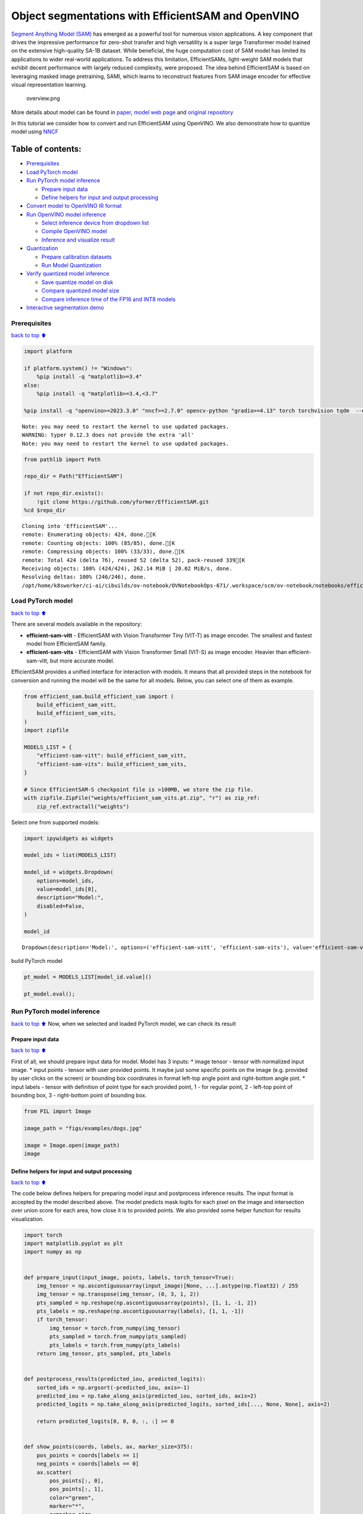 Object segmentations with EfficientSAM and OpenVINO
===================================================

`Segment Anything Model (SAM) <https://segment-anything.com/>`__ has
emerged as a powerful tool for numerous vision applications. A key
component that drives the impressive performance for zero-shot transfer
and high versatility is a super large Transformer model trained on the
extensive high-quality SA-1B dataset. While beneficial, the huge
computation cost of SAM model has limited its applications to wider
real-world applications. To address this limitation, EfficientSAMs,
light-weight SAM models that exhibit decent performance with largely
reduced complexity, were proposed. The idea behind EfficientSAM is based
on leveraging masked image pretraining, SAMI, which learns to
reconstruct features from SAM image encoder for effective visual
representation learning.

.. figure:: https://yformer.github.io/efficient-sam/EfficientSAM_files/overview.png
   :alt: overview.png

   overview.png

More details about model can be found in
`paper <https://arxiv.org/pdf/2312.00863.pdf>`__, `model web
page <https://yformer.github.io/efficient-sam/>`__ and `original
repository <https://github.com/yformer/EfficientSAM>`__

In this tutorial we consider how to convert and run EfficientSAM using
OpenVINO. We also demonstrate how to quantize model using
`NNCF <https://github.com/openvinotoolkit/nncf.git>`__

Table of contents:
^^^^^^^^^^^^^^^^^^

-  `Prerequisites <#prerequisites>`__
-  `Load PyTorch model <#load-pytorch-model>`__
-  `Run PyTorch model inference <#run-pytorch-model-inference>`__

   -  `Prepare input data <#prepare-input-data>`__
   -  `Define helpers for input and output
      processing <#define-helpers-for-input-and-output-processing>`__

-  `Convert model to OpenVINO IR
   format <#convert-model-to-openvino-ir-format>`__
-  `Run OpenVINO model inference <#run-openvino-model-inference>`__

   -  `Select inference device from dropdown
      list <#select-inference-device-from-dropdown-list>`__
   -  `Compile OpenVINO model <#compile-openvino-model>`__
   -  `Inference and visualize
      result <#inference-and-visualize-result>`__

-  `Quantization <#quantization>`__

   -  `Prepare calibration datasets <#prepare-calibration-datasets>`__
   -  `Run Model Quantization <#run-model-quantization>`__

-  `Verify quantized model
   inference <#verify-quantized-model-inference>`__

   -  `Save quantize model on disk <#save-quantize-model-on-disk>`__
   -  `Compare quantized model size <#compare-quantized-model-size>`__
   -  `Compare inference time of the FP16 and INT8
      models <#compare-inference-time-of-the-fp16-and-int8-models>`__

-  `Interactive segmentation demo <#interactive-segmentation-demo>`__

Prerequisites
-------------

`back to top ⬆️ <#table-of-contents>`__

.. code:: ipython3

    import platform
    
    if platform.system() != "Windows":
        %pip install -q "matplotlib>=3.4"
    else:
        %pip install -q "matplotlib>=3.4,<3.7"
    
    %pip install -q "openvino>=2023.3.0" "nncf>=2.7.0" opencv-python "gradio>=4.13" torch torchvision tqdm  --extra-index-url https://download.pytorch.org/whl/cpu


.. parsed-literal::

    Note: you may need to restart the kernel to use updated packages.
    WARNING: typer 0.12.3 does not provide the extra 'all'
    Note: you may need to restart the kernel to use updated packages.


.. code:: ipython3

    from pathlib import Path
    
    repo_dir = Path("EfficientSAM")
    
    if not repo_dir.exists():
        !git clone https://github.com/yformer/EfficientSAM.git
    %cd $repo_dir


.. parsed-literal::

    Cloning into 'EfficientSAM'...
    remote: Enumerating objects: 424, done.[K
    remote: Counting objects: 100% (85/85), done.[K
    remote: Compressing objects: 100% (33/33), done.[K
    remote: Total 424 (delta 76), reused 52 (delta 52), pack-reused 339[K
    Receiving objects: 100% (424/424), 262.14 MiB | 20.02 MiB/s, done.
    Resolving deltas: 100% (246/246), done.
    /opt/home/k8sworker/ci-ai/cibuilds/ov-notebook/OVNotebookOps-671/.workspace/scm/ov-notebook/notebooks/efficient-sam/EfficientSAM


Load PyTorch model
------------------

`back to top ⬆️ <#table-of-contents>`__

There are several models available in the repository:

-  **efficient-sam-vitt** - EfficientSAM with Vision Transformer Tiny
   (VIT-T) as image encoder. The smallest and fastest model from
   EfficientSAM family.
-  **efficient-sam-vits** - EfficientSAM with Vision Transformer Small
   (VIT-S) as image encoder. Heavier than efficient-sam-vitt, but more
   accurate model.

EfficientSAM provides a unified interface for interaction with models.
It means that all provided steps in the notebook for conversion and
running the model will be the same for all models. Below, you can select
one of them as example.

.. code:: ipython3

    from efficient_sam.build_efficient_sam import (
        build_efficient_sam_vitt,
        build_efficient_sam_vits,
    )
    import zipfile
    
    MODELS_LIST = {
        "efficient-sam-vitt": build_efficient_sam_vitt,
        "efficient-sam-vits": build_efficient_sam_vits,
    }
    
    # Since EfficientSAM-S checkpoint file is >100MB, we store the zip file.
    with zipfile.ZipFile("weights/efficient_sam_vits.pt.zip", "r") as zip_ref:
        zip_ref.extractall("weights")

Select one from supported models:

.. code:: ipython3

    import ipywidgets as widgets
    
    model_ids = list(MODELS_LIST)
    
    model_id = widgets.Dropdown(
        options=model_ids,
        value=model_ids[0],
        description="Model:",
        disabled=False,
    )
    
    model_id




.. parsed-literal::

    Dropdown(description='Model:', options=('efficient-sam-vitt', 'efficient-sam-vits'), value='efficient-sam-vitt…



build PyTorch model

.. code:: ipython3

    pt_model = MODELS_LIST[model_id.value]()
    
    pt_model.eval();

Run PyTorch model inference
---------------------------

`back to top ⬆️ <#table-of-contents>`__ Now, when we selected and
loaded PyTorch model, we can check its result

Prepare input data
~~~~~~~~~~~~~~~~~~

`back to top ⬆️ <#table-of-contents>`__

First of all, we should prepare input data for model. Model has 3
inputs: \* image tensor - tensor with normalized input image. \* input
points - tensor with user provided points. It maybe just some specific
points on the image (e.g. provided by user clicks on the screen) or
bounding box coordinates in format left-top angle point and right-bottom
angle pint. \* input labels - tensor with definition of point type for
each provided point, 1 - for regular point, 2 - left-top point of
bounding box, 3 - right-bottom point of bounding box.

.. code:: ipython3

    from PIL import Image
    
    image_path = "figs/examples/dogs.jpg"
    
    image = Image.open(image_path)
    image




.. image:: efficient-sam-with-output_files/efficient-sam-with-output_11_0.png



Define helpers for input and output processing
~~~~~~~~~~~~~~~~~~~~~~~~~~~~~~~~~~~~~~~~~~~~~~

`back to top ⬆️ <#table-of-contents>`__

The code below defines helpers for preparing model input and postprocess
inference results. The input format is accepted by the model described
above. The model predicts mask logits for each pixel on the image and
intersection over union score for each area, how close it is to provided
points. We also provided some helper function for results visualization.

.. code:: ipython3

    import torch
    import matplotlib.pyplot as plt
    import numpy as np
    
    
    def prepare_input(input_image, points, labels, torch_tensor=True):
        img_tensor = np.ascontiguousarray(input_image)[None, ...].astype(np.float32) / 255
        img_tensor = np.transpose(img_tensor, (0, 3, 1, 2))
        pts_sampled = np.reshape(np.ascontiguousarray(points), [1, 1, -1, 2])
        pts_labels = np.reshape(np.ascontiguousarray(labels), [1, 1, -1])
        if torch_tensor:
            img_tensor = torch.from_numpy(img_tensor)
            pts_sampled = torch.from_numpy(pts_sampled)
            pts_labels = torch.from_numpy(pts_labels)
        return img_tensor, pts_sampled, pts_labels
    
    
    def postprocess_results(predicted_iou, predicted_logits):
        sorted_ids = np.argsort(-predicted_iou, axis=-1)
        predicted_iou = np.take_along_axis(predicted_iou, sorted_ids, axis=2)
        predicted_logits = np.take_along_axis(predicted_logits, sorted_ids[..., None, None], axis=2)
    
        return predicted_logits[0, 0, 0, :, :] >= 0
    
    
    def show_points(coords, labels, ax, marker_size=375):
        pos_points = coords[labels == 1]
        neg_points = coords[labels == 0]
        ax.scatter(
            pos_points[:, 0],
            pos_points[:, 1],
            color="green",
            marker="*",
            s=marker_size,
            edgecolor="white",
            linewidth=1.25,
        )
        ax.scatter(
            neg_points[:, 0],
            neg_points[:, 1],
            color="red",
            marker="*",
            s=marker_size,
            edgecolor="white",
            linewidth=1.25,
        )
    
    
    def show_box(box, ax):
        x0, y0 = box[0], box[1]
        w, h = box[2] - box[0], box[3] - box[1]
        ax.add_patch(plt.Rectangle((x0, y0), w, h, edgecolor="yellow", facecolor=(0, 0, 0, 0), lw=5))
    
    
    def show_anns(mask, ax):
        ax.set_autoscale_on(False)
        img = np.ones((mask.shape[0], mask.shape[1], 4))
        img[:, :, 3] = 0
        # for ann in mask:
        #     m = ann
        color_mask = np.concatenate([np.random.random(3), [0.5]])
        img[mask] = color_mask
        ax.imshow(img)

The complete model inference example demonstrated below

.. code:: ipython3

    input_points = [[580, 350], [650, 350]]
    input_labels = [1, 1]
    
    example_input = prepare_input(image, input_points, input_labels)
    
    predicted_logits, predicted_iou = pt_model(*example_input)
    
    predicted_mask = postprocess_results(predicted_iou.detach().numpy(), predicted_logits.detach().numpy())

.. code:: ipython3

    image = Image.open(image_path)
    
    plt.figure(figsize=(20, 20))
    plt.axis("off")
    plt.imshow(image)
    show_points(np.array(input_points), np.array(input_labels), plt.gca())
    plt.figure(figsize=(20, 20))
    plt.axis("off")
    plt.imshow(image)
    show_anns(predicted_mask, plt.gca())
    plt.title(f"PyTorch {model_id.value}", fontsize=18)
    plt.show()



.. image:: efficient-sam-with-output_files/efficient-sam-with-output_16_0.png



.. image:: efficient-sam-with-output_files/efficient-sam-with-output_16_1.png


Convert model to OpenVINO IR format
-----------------------------------

`back to top ⬆️ <#table-of-contents>`__

OpenVINO supports PyTorch models via conversion in Intermediate
Representation (IR) format using OpenVINO `Model Conversion
API <https://docs.openvino.ai/2024/openvino-workflow/model-preparation.html>`__.
``openvino.convert_model`` function accepts instance of PyTorch model
and example input (that helps in correct model operation tracing and
shape inference) and returns ``openvino.Model`` object that represents
model in OpenVINO framework. This ``openvino.Model`` is ready for
loading on the device using ``ov.Core.compile_model`` or can be saved on
disk using ``openvino.save_model``.

.. code:: ipython3

    import openvino as ov
    
    core = ov.Core()
    
    ov_model_path = Path(f"{model_id.value}.xml")
    
    if not ov_model_path.exists():
        ov_model = ov.convert_model(pt_model, example_input=example_input)
        ov.save_model(ov_model, ov_model_path)
    else:
        ov_model = core.read_model(ov_model_path)


.. parsed-literal::

    /opt/home/k8sworker/ci-ai/cibuilds/ov-notebook/OVNotebookOps-671/.workspace/scm/ov-notebook/notebooks/efficient-sam/EfficientSAM/efficient_sam/efficient_sam.py:220: TracerWarning: Converting a tensor to a Python boolean might cause the trace to be incorrect. We can't record the data flow of Python values, so this value will be treated as a constant in the future. This means that the trace might not generalize to other inputs!
      if (
    /opt/home/k8sworker/ci-ai/cibuilds/ov-notebook/OVNotebookOps-671/.workspace/scm/ov-notebook/notebooks/efficient-sam/EfficientSAM/efficient_sam/efficient_sam_encoder.py:241: TracerWarning: Converting a tensor to a Python boolean might cause the trace to be incorrect. We can't record the data flow of Python values, so this value will be treated as a constant in the future. This means that the trace might not generalize to other inputs!
      assert (
    /opt/home/k8sworker/ci-ai/cibuilds/ov-notebook/OVNotebookOps-671/.workspace/scm/ov-notebook/notebooks/efficient-sam/EfficientSAM/efficient_sam/efficient_sam_encoder.py:163: TracerWarning: Converting a tensor to a Python float might cause the trace to be incorrect. We can't record the data flow of Python values, so this value will be treated as a constant in the future. This means that the trace might not generalize to other inputs!
      size = int(math.sqrt(xy_num))
    /opt/home/k8sworker/ci-ai/cibuilds/ov-notebook/OVNotebookOps-671/.workspace/scm/ov-notebook/notebooks/efficient-sam/EfficientSAM/efficient_sam/efficient_sam_encoder.py:164: TracerWarning: Converting a tensor to a Python boolean might cause the trace to be incorrect. We can't record the data flow of Python values, so this value will be treated as a constant in the future. This means that the trace might not generalize to other inputs!
      assert size * size == xy_num
    /opt/home/k8sworker/ci-ai/cibuilds/ov-notebook/OVNotebookOps-671/.workspace/scm/ov-notebook/notebooks/efficient-sam/EfficientSAM/efficient_sam/efficient_sam_encoder.py:166: TracerWarning: Converting a tensor to a Python boolean might cause the trace to be incorrect. We can't record the data flow of Python values, so this value will be treated as a constant in the future. This means that the trace might not generalize to other inputs!
      if size != h or size != w:
    /opt/home/k8sworker/ci-ai/cibuilds/ov-notebook/OVNotebookOps-671/.workspace/scm/ov-notebook/notebooks/efficient-sam/EfficientSAM/efficient_sam/efficient_sam_encoder.py:251: TracerWarning: Converting a tensor to a Python boolean might cause the trace to be incorrect. We can't record the data flow of Python values, so this value will be treated as a constant in the future. This means that the trace might not generalize to other inputs!
      assert x.shape[2] == num_patches
    /opt/home/k8sworker/ci-ai/cibuilds/ov-notebook/OVNotebookOps-671/.workspace/scm/ov-notebook/notebooks/efficient-sam/EfficientSAM/efficient_sam/efficient_sam.py:85: TracerWarning: Converting a tensor to a Python boolean might cause the trace to be incorrect. We can't record the data flow of Python values, so this value will be treated as a constant in the future. This means that the trace might not generalize to other inputs!
      if num_pts > self.decoder_max_num_input_points:
    /opt/home/k8sworker/ci-ai/cibuilds/ov-notebook/OVNotebookOps-671/.workspace/scm/ov-notebook/notebooks/efficient-sam/EfficientSAM/efficient_sam/efficient_sam.py:92: TracerWarning: Converting a tensor to a Python boolean might cause the trace to be incorrect. We can't record the data flow of Python values, so this value will be treated as a constant in the future. This means that the trace might not generalize to other inputs!
      elif num_pts < self.decoder_max_num_input_points:
    /opt/home/k8sworker/ci-ai/cibuilds/ov-notebook/OVNotebookOps-671/.workspace/scm/ov-notebook/notebooks/efficient-sam/EfficientSAM/efficient_sam/efficient_sam.py:126: TracerWarning: Converting a tensor to a Python boolean might cause the trace to be incorrect. We can't record the data flow of Python values, so this value will be treated as a constant in the future. This means that the trace might not generalize to other inputs!
      if output_w > 0 and output_h > 0:


Run OpenVINO model inference
----------------------------

`back to top ⬆️ <#table-of-contents>`__

Select inference device from dropdown list
~~~~~~~~~~~~~~~~~~~~~~~~~~~~~~~~~~~~~~~~~~

`back to top ⬆️ <#table-of-contents>`__

.. code:: ipython3

    device = widgets.Dropdown(
        options=core.available_devices + ["AUTO"],
        value="AUTO",
        description="Device:",
        disabled=False,
    )
    
    device




.. parsed-literal::

    Dropdown(description='Device:', index=1, options=('CPU', 'AUTO'), value='AUTO')



Compile OpenVINO model
~~~~~~~~~~~~~~~~~~~~~~

`back to top ⬆️ <#table-of-contents>`__

.. code:: ipython3

    compiled_model = core.compile_model(ov_model, device.value)

Inference and visualize result
~~~~~~~~~~~~~~~~~~~~~~~~~~~~~~

`back to top ⬆️ <#table-of-contents>`__

Now, we can take a look on OpenVINO model prediction

.. code:: ipython3

    example_input = prepare_input(image, input_points, input_labels, torch_tensor=False)
    result = compiled_model(example_input)
    
    predicted_logits, predicted_iou = result[0], result[1]
    
    predicted_mask = postprocess_results(predicted_iou, predicted_logits)
    
    plt.figure(figsize=(20, 20))
    plt.axis("off")
    plt.imshow(image)
    show_points(np.array(input_points), np.array(input_labels), plt.gca())
    plt.figure(figsize=(20, 20))
    plt.axis("off")
    plt.imshow(image)
    show_anns(predicted_mask, plt.gca())
    plt.title(f"OpenVINO {model_id.value}", fontsize=18)
    plt.show()



.. image:: efficient-sam-with-output_files/efficient-sam-with-output_24_0.png



.. image:: efficient-sam-with-output_files/efficient-sam-with-output_24_1.png


Quantization
------------

`back to top ⬆️ <#table-of-contents>`__

`NNCF <https://github.com/openvinotoolkit/nncf/>`__ enables
post-training quantization by adding the quantization layers into the
model graph and then using a subset of the training dataset to
initialize the parameters of these additional quantization layers. The
framework is designed so that modifications to your original training
code are minor.

The optimization process contains the following steps:

1. Create a calibration dataset for quantization.
2. Run ``nncf.quantize`` to obtain quantized encoder and decoder models.
3. Serialize the ``INT8`` model using ``openvino.save_model`` function.

..

   **Note**: Quantization is time and memory consuming operation.
   Running quantization code below may take some time.

Please select below whether you would like to run EfficientSAM
quantization.

.. code:: ipython3

    to_quantize = widgets.Checkbox(
        value=True,
        description="Quantization",
        disabled=False,
    )
    
    to_quantize




.. parsed-literal::

    Checkbox(value=True, description='Quantization')



.. code:: ipython3

    # Fetch `skip_kernel_extension` module
    import requests
    
    r = requests.get(
        url="https://raw.githubusercontent.com/openvinotoolkit/openvino_notebooks/latest/utils/skip_kernel_extension.py",
    )
    open("skip_kernel_extension.py", "w").write(r.text)
    
    %load_ext skip_kernel_extension

Prepare calibration datasets
~~~~~~~~~~~~~~~~~~~~~~~~~~~~

`back to top ⬆️ <#table-of-contents>`__

The first step is to prepare calibration datasets for quantization. We
will use coco128 dataset for quantization. Usually, this dataset used
for solving object detection task and its annotation provides box
coordinates for images. In our case, box coordinates will serve as input
points for object segmentation, the code below downloads dataset and
creates DataLoader for preparing inputs for EfficientSAM model.

.. code:: ipython3

    %%skip not $to_quantize.value
    
    from zipfile import ZipFile
    
    r = requests.get(
        url='https://raw.githubusercontent.com/openvinotoolkit/openvino_notebooks/latest/utils/notebook_utils.py',
    )
    
    open('notebook_utils.py', 'w').write(r.text)
    
    from notebook_utils import download_file
    
    DATA_URL = "https://ultralytics.com/assets/coco128.zip"
    OUT_DIR = Path('.')
    
    download_file(DATA_URL, directory=OUT_DIR, show_progress=True)
    
    if not (OUT_DIR / "coco128/images/train2017").exists():
        with ZipFile('coco128.zip' , "r") as zip_ref:
            zip_ref.extractall(OUT_DIR)



.. parsed-literal::

    coco128.zip:   0%|          | 0.00/6.66M [00:00<?, ?B/s]


.. code:: ipython3

    %%skip not $to_quantize.value
    
    import torch.utils.data as data
    
    class COCOLoader(data.Dataset):
        def __init__(self, images_path):
            self.images = list(Path(images_path).iterdir())
            self.labels_dir = images_path.parents[1] / 'labels' / images_path.name
    
        def get_points(self, image_path, image_width, image_height):
            file_name = image_path.name.replace('.jpg', '.txt')
            label_file =  self.labels_dir / file_name
            if not label_file.exists():
                x1, x2 = np.random.randint(low=0, high=image_width, size=(2, ))
                y1, y2 = np.random.randint(low=0, high=image_height, size=(2, ))
            else:    
                with label_file.open("r") as f:
                    box_line = f.readline()
                _, x1, y1, x2, y2 = box_line.split()
                x1 = int(float(x1) * image_width)
                y1 = int(float(y1) * image_height)
                x2 = int(float(x2) * image_width)
                y2 = int(float(y2) * image_height)
            return [[x1, y1], [x2, y2]]
    
        def __getitem__(self, index):
            image_path = self.images[index]
            image = Image.open(image_path)
            image = image.convert('RGB')
            w, h = image.size
            points = self.get_points(image_path, w, h)
            labels = [1, 1] if index % 2 == 0 else [2, 3]
            batched_images, batched_points, batched_point_labels = prepare_input(image, points, labels, torch_tensor=False)
            return {'batched_images': np.ascontiguousarray(batched_images)[0], 'batched_points': np.ascontiguousarray(batched_points)[0], 'batched_point_labels': np.ascontiguousarray(batched_point_labels)[0]}
        
        def __len__(self):
            return len(self.images)

.. code:: ipython3

    %%skip not $to_quantize.value
    
    coco_dataset = COCOLoader(OUT_DIR / 'coco128/images/train2017')
    calibration_loader = torch.utils.data.DataLoader(coco_dataset)

Run Model Quantization
~~~~~~~~~~~~~~~~~~~~~~

`back to top ⬆️ <#table-of-contents>`__

The ``nncf.quantize`` function provides an interface for model
quantization. It requires an instance of the OpenVINO Model and
quantization dataset. Optionally, some additional parameters for the
configuration quantization process (number of samples for quantization,
preset, ignored scope, etc.) can be provided. EfficientSAM contains
non-ReLU activation functions, which require asymmetric quantization of
activations. To achieve a better result, we will use a ``mixed``
quantization ``preset``. Model encoder part is based on Vision
Transformer architecture for activating special optimizations for this
architecture type, we should specify ``transformer`` in ``model_type``.

.. code:: ipython3

    %%skip not $to_quantize.value
    
    import nncf
    
    calibration_dataset = nncf.Dataset(calibration_loader)
    
    model = core.read_model(ov_model_path)
    quantized_model = nncf.quantize(model,
                                    calibration_dataset,
                                    model_type=nncf.parameters.ModelType.TRANSFORMER,
                                    subset_size=128)
    print("model quantization finished")


.. parsed-literal::

    INFO:nncf:NNCF initialized successfully. Supported frameworks detected: torch, tensorflow, onnx, openvino


.. parsed-literal::

    2024-05-02 00:00:29.761729: I tensorflow/core/util/port.cc:110] oneDNN custom operations are on. You may see slightly different numerical results due to floating-point round-off errors from different computation orders. To turn them off, set the environment variable `TF_ENABLE_ONEDNN_OPTS=0`.
    2024-05-02 00:00:29.795269: I tensorflow/core/platform/cpu_feature_guard.cc:182] This TensorFlow binary is optimized to use available CPU instructions in performance-critical operations.
    To enable the following instructions: AVX2 AVX512F AVX512_VNNI FMA, in other operations, rebuild TensorFlow with the appropriate compiler flags.
    2024-05-02 00:00:30.412415: W tensorflow/compiler/tf2tensorrt/utils/py_utils.cc:38] TF-TRT Warning: Could not find TensorRT



.. parsed-literal::

    Output()



.. raw:: html

    <pre style="white-space:pre;overflow-x:auto;line-height:normal;font-family:Menlo,'DejaVu Sans Mono',consolas,'Courier New',monospace"></pre>




.. raw:: html

    <pre style="white-space:pre;overflow-x:auto;line-height:normal;font-family:Menlo,'DejaVu Sans Mono',consolas,'Courier New',monospace">
    </pre>




.. parsed-literal::

    Output()



.. raw:: html

    <pre style="white-space:pre;overflow-x:auto;line-height:normal;font-family:Menlo,'DejaVu Sans Mono',consolas,'Courier New',monospace"></pre>




.. raw:: html

    <pre style="white-space:pre;overflow-x:auto;line-height:normal;font-family:Menlo,'DejaVu Sans Mono',consolas,'Courier New',monospace">
    </pre>



.. parsed-literal::

    INFO:nncf:57 ignored nodes were found by name in the NNCFGraph
    INFO:nncf:88 ignored nodes were found by name in the NNCFGraph



.. parsed-literal::

    Output()



.. raw:: html

    <pre style="white-space:pre;overflow-x:auto;line-height:normal;font-family:Menlo,'DejaVu Sans Mono',consolas,'Courier New',monospace"></pre>




.. raw:: html

    <pre style="white-space:pre;overflow-x:auto;line-height:normal;font-family:Menlo,'DejaVu Sans Mono',consolas,'Courier New',monospace">
    </pre>




.. parsed-literal::

    Output()



.. raw:: html

    <pre style="white-space:pre;overflow-x:auto;line-height:normal;font-family:Menlo,'DejaVu Sans Mono',consolas,'Courier New',monospace"></pre>




.. raw:: html

    <pre style="white-space:pre;overflow-x:auto;line-height:normal;font-family:Menlo,'DejaVu Sans Mono',consolas,'Courier New',monospace">
    </pre>



.. parsed-literal::

    model quantization finished


Verify quantized model inference
--------------------------------

`back to top ⬆️ <#table-of-contents>`__

.. code:: ipython3

    %%skip not $to_quantize.value
    
    compiled_model = core.compile_model(quantized_model, device.value)
    
    result = compiled_model(example_input)
    
    predicted_logits, predicted_iou = result[0], result[1]
    
    predicted_mask = postprocess_results(predicted_iou, predicted_logits)
    
    plt.figure(figsize=(20, 20))
    plt.axis("off")
    plt.imshow(image)
    show_points(np.array(input_points), np.array(input_labels), plt.gca())
    plt.figure(figsize=(20, 20))
    plt.axis("off")
    plt.imshow(image)
    show_anns(predicted_mask, plt.gca())
    plt.title(f"OpenVINO INT8 {model_id.value}", fontsize=18)
    plt.show()



.. image:: efficient-sam-with-output_files/efficient-sam-with-output_35_0.png



.. image:: efficient-sam-with-output_files/efficient-sam-with-output_35_1.png


Save quantize model on disk
~~~~~~~~~~~~~~~~~~~~~~~~~~~

`back to top ⬆️ <#table-of-contents>`__

.. code:: ipython3

    %%skip not $to_quantize.value
    
    quantized_model_path = Path(f"{model_id.value}_int8.xml")
    ov.save_model(quantized_model, quantized_model_path)

Compare quantized model size
~~~~~~~~~~~~~~~~~~~~~~~~~~~~

`back to top ⬆️ <#table-of-contents>`__

.. code:: ipython3

    %%skip not $to_quantize.value
    
    fp16_weights = ov_model_path.with_suffix('.bin')
    quantized_weights = quantized_model_path.with_suffix('.bin')
    
    print(f"Size of FP16 model is {fp16_weights.stat().st_size / 1024 / 1024:.2f} MB")
    print(f"Size of INT8 quantized model is {quantized_weights.stat().st_size / 1024 / 1024:.2f} MB")
    print(f"Compression rate for INT8 model: {fp16_weights.stat().st_size / quantized_weights.stat().st_size:.3f}")


.. parsed-literal::

    Size of FP16 model is 21.50 MB
    Size of INT8 quantized model is 11.08 MB
    Compression rate for INT8 model: 1.941


Compare inference time of the FP16 and INT8 models
~~~~~~~~~~~~~~~~~~~~~~~~~~~~~~~~~~~~~~~~~~~~~~~~~~

`back to top ⬆️ <#table-of-contents>`__

To measure the inference performance of the ``FP16`` and ``INT8``
models, we use ``bencmark_app``.

   **NOTE**: For the most accurate performance estimation, it is
   recommended to run ``benchmark_app`` in a terminal/command prompt
   after closing other applications.

.. code:: ipython3

    !benchmark_app -m $ov_model_path -d $device.value -data_shape "batched_images[1,3,512,512],batched_points[1,1,2,2],batched_point_labels[1,1,2]" -t 15


.. parsed-literal::

    [Step 1/11] Parsing and validating input arguments
    [ INFO ] Parsing input parameters
    [Step 2/11] Loading OpenVINO Runtime
    [ INFO ] OpenVINO:
    [ INFO ] Build ................................. 2024.1.0-15008-f4afc983258-releases/2024/1
    [ INFO ] 
    [ INFO ] Device info:
    [ INFO ] AUTO
    [ INFO ] Build ................................. 2024.1.0-15008-f4afc983258-releases/2024/1
    [ INFO ] 
    [ INFO ] 
    [Step 3/11] Setting device configuration
    [ WARNING ] Performance hint was not explicitly specified in command line. Device(AUTO) performance hint will be set to PerformanceMode.THROUGHPUT.
    [Step 4/11] Reading model files
    [ INFO ] Loading model files
    [ INFO ] Read model took 39.77 ms
    [ INFO ] Original model I/O parameters:
    [ INFO ] Model inputs:
    [ INFO ]     batched_images (node: batched_images) : f32 / [...] / [?,?,?,?]
    [ INFO ]     batched_points (node: batched_points) : i64 / [...] / [?,?,?,?]
    [ INFO ]     batched_point_labels (node: batched_point_labels) : i64 / [...] / [?,?,?]
    [ INFO ] Model outputs:
    [ INFO ]     ***NO_NAME*** (node: aten::reshape/Reshape_3) : f32 / [...] / [?,?,?,?,?]
    [ INFO ]     ***NO_NAME*** (node: aten::reshape/Reshape_2) : f32 / [...] / [?,?,?]
    [Step 5/11] Resizing model to match image sizes and given batch
    [ INFO ] Model batch size: 1
    [Step 6/11] Configuring input of the model
    [ INFO ] Model inputs:
    [ INFO ]     batched_images (node: batched_images) : f32 / [...] / [?,?,?,?]
    [ INFO ]     batched_points (node: batched_points) : i64 / [...] / [?,?,?,?]
    [ INFO ]     batched_point_labels (node: batched_point_labels) : i64 / [...] / [?,?,?]
    [ INFO ] Model outputs:
    [ INFO ]     ***NO_NAME*** (node: aten::reshape/Reshape_3) : f32 / [...] / [?,?,?,?,?]
    [ INFO ]     ***NO_NAME*** (node: aten::reshape/Reshape_2) : f32 / [...] / [?,?,?]
    [Step 7/11] Loading the model to the device
    [ INFO ] Compile model took 1372.13 ms
    [Step 8/11] Querying optimal runtime parameters
    [ INFO ] Model:
    [ INFO ]   NETWORK_NAME: Model0
    [ INFO ]   EXECUTION_DEVICES: ['CPU']
    [ INFO ]   PERFORMANCE_HINT: PerformanceMode.THROUGHPUT
    [ INFO ]   OPTIMAL_NUMBER_OF_INFER_REQUESTS: 6
    [ INFO ]   MULTI_DEVICE_PRIORITIES: CPU
    [ INFO ]   CPU:
    [ INFO ]     AFFINITY: Affinity.CORE
    [ INFO ]     CPU_DENORMALS_OPTIMIZATION: False
    [ INFO ]     CPU_SPARSE_WEIGHTS_DECOMPRESSION_RATE: 1.0
    [ INFO ]     DYNAMIC_QUANTIZATION_GROUP_SIZE: 0
    [ INFO ]     ENABLE_CPU_PINNING: True
    [ INFO ]     ENABLE_HYPER_THREADING: True
    [ INFO ]     EXECUTION_DEVICES: ['CPU']
    [ INFO ]     EXECUTION_MODE_HINT: ExecutionMode.PERFORMANCE
    [ INFO ]     INFERENCE_NUM_THREADS: 24
    [ INFO ]     INFERENCE_PRECISION_HINT: <Type: 'float32'>
    [ INFO ]     KV_CACHE_PRECISION: <Type: 'float16'>
    [ INFO ]     LOG_LEVEL: Level.NO
    [ INFO ]     MODEL_DISTRIBUTION_POLICY: set()
    [ INFO ]     NETWORK_NAME: Model0
    [ INFO ]     NUM_STREAMS: 6
    [ INFO ]     OPTIMAL_NUMBER_OF_INFER_REQUESTS: 6
    [ INFO ]     PERFORMANCE_HINT: THROUGHPUT
    [ INFO ]     PERFORMANCE_HINT_NUM_REQUESTS: 0
    [ INFO ]     PERF_COUNT: NO
    [ INFO ]     SCHEDULING_CORE_TYPE: SchedulingCoreType.ANY_CORE
    [ INFO ]   MODEL_PRIORITY: Priority.MEDIUM
    [ INFO ]   LOADED_FROM_CACHE: False
    [ INFO ]   PERF_COUNT: False
    [Step 9/11] Creating infer requests and preparing input tensors
    [ WARNING ] No input files were given for input 'batched_images'!. This input will be filled with random values!
    [ WARNING ] No input files were given for input 'batched_points'!. This input will be filled with random values!
    [ WARNING ] No input files were given for input 'batched_point_labels'!. This input will be filled with random values!
    [ INFO ] Fill input 'batched_images' with random values 
    [ INFO ] Fill input 'batched_points' with random values 
    [ INFO ] Fill input 'batched_point_labels' with random values 
    [Step 10/11] Measuring performance (Start inference asynchronously, 6 inference requests, limits: 15000 ms duration)
    [ INFO ] Benchmarking in full mode (inputs filling are included in measurement loop).
    [ INFO ] First inference took 643.62 ms
    [Step 11/11] Dumping statistics report
    [ INFO ] Execution Devices:['CPU']
    [ INFO ] Count:            49 iterations
    [ INFO ] Duration:         15934.24 ms
    [ INFO ] Latency:
    [ INFO ]    Median:        1918.15 ms
    [ INFO ]    Average:       1897.77 ms
    [ INFO ]    Min:           627.86 ms
    [ INFO ]    Max:           1992.63 ms
    [ INFO ] Throughput:   3.08 FPS


.. code:: ipython3

    if to_quantize.value:
        !benchmark_app -m $quantized_model_path -d $device.value -data_shape "batched_images[1,3,512,512],batched_points[1,1,2,2],batched_point_labels[1,1,2]" -t 15


.. parsed-literal::

    [Step 1/11] Parsing and validating input arguments
    [ INFO ] Parsing input parameters
    [Step 2/11] Loading OpenVINO Runtime
    [ INFO ] OpenVINO:
    [ INFO ] Build ................................. 2024.1.0-15008-f4afc983258-releases/2024/1
    [ INFO ] 
    [ INFO ] Device info:
    [ INFO ] AUTO
    [ INFO ] Build ................................. 2024.1.0-15008-f4afc983258-releases/2024/1
    [ INFO ] 
    [ INFO ] 
    [Step 3/11] Setting device configuration
    [ WARNING ] Performance hint was not explicitly specified in command line. Device(AUTO) performance hint will be set to PerformanceMode.THROUGHPUT.
    [Step 4/11] Reading model files
    [ INFO ] Loading model files
    [ INFO ] Read model took 53.98 ms
    [ INFO ] Original model I/O parameters:
    [ INFO ] Model inputs:
    [ INFO ]     batched_images (node: batched_images) : f32 / [...] / [?,?,?,?]
    [ INFO ]     batched_points (node: batched_points) : i64 / [...] / [?,?,?,?]
    [ INFO ]     batched_point_labels (node: batched_point_labels) : i64 / [...] / [?,?,?]
    [ INFO ] Model outputs:
    [ INFO ]     ***NO_NAME*** (node: aten::reshape/Reshape_3) : f32 / [...] / [?,?,?,?,?]
    [ INFO ]     ***NO_NAME*** (node: aten::reshape/Reshape_2) : f32 / [...] / [?,?,?]
    [Step 5/11] Resizing model to match image sizes and given batch
    [ INFO ] Model batch size: 1
    [Step 6/11] Configuring input of the model
    [ INFO ] Model inputs:
    [ INFO ]     batched_images (node: batched_images) : f32 / [...] / [?,?,?,?]
    [ INFO ]     batched_points (node: batched_points) : i64 / [...] / [?,?,?,?]
    [ INFO ]     batched_point_labels (node: batched_point_labels) : i64 / [...] / [?,?,?]
    [ INFO ] Model outputs:
    [ INFO ]     ***NO_NAME*** (node: aten::reshape/Reshape_3) : f32 / [...] / [?,?,?,?,?]
    [ INFO ]     ***NO_NAME*** (node: aten::reshape/Reshape_2) : f32 / [...] / [?,?,?]
    [Step 7/11] Loading the model to the device
    [ INFO ] Compile model took 1845.99 ms
    [Step 8/11] Querying optimal runtime parameters
    [ INFO ] Model:
    [ INFO ]   NETWORK_NAME: Model0
    [ INFO ]   EXECUTION_DEVICES: ['CPU']
    [ INFO ]   PERFORMANCE_HINT: PerformanceMode.THROUGHPUT
    [ INFO ]   OPTIMAL_NUMBER_OF_INFER_REQUESTS: 6
    [ INFO ]   MULTI_DEVICE_PRIORITIES: CPU
    [ INFO ]   CPU:
    [ INFO ]     AFFINITY: Affinity.CORE
    [ INFO ]     CPU_DENORMALS_OPTIMIZATION: False
    [ INFO ]     CPU_SPARSE_WEIGHTS_DECOMPRESSION_RATE: 1.0
    [ INFO ]     DYNAMIC_QUANTIZATION_GROUP_SIZE: 0
    [ INFO ]     ENABLE_CPU_PINNING: True
    [ INFO ]     ENABLE_HYPER_THREADING: True
    [ INFO ]     EXECUTION_DEVICES: ['CPU']
    [ INFO ]     EXECUTION_MODE_HINT: ExecutionMode.PERFORMANCE
    [ INFO ]     INFERENCE_NUM_THREADS: 24
    [ INFO ]     INFERENCE_PRECISION_HINT: <Type: 'float32'>
    [ INFO ]     KV_CACHE_PRECISION: <Type: 'float16'>
    [ INFO ]     LOG_LEVEL: Level.NO
    [ INFO ]     MODEL_DISTRIBUTION_POLICY: set()
    [ INFO ]     NETWORK_NAME: Model0
    [ INFO ]     NUM_STREAMS: 6
    [ INFO ]     OPTIMAL_NUMBER_OF_INFER_REQUESTS: 6
    [ INFO ]     PERFORMANCE_HINT: THROUGHPUT
    [ INFO ]     PERFORMANCE_HINT_NUM_REQUESTS: 0
    [ INFO ]     PERF_COUNT: NO
    [ INFO ]     SCHEDULING_CORE_TYPE: SchedulingCoreType.ANY_CORE
    [ INFO ]   MODEL_PRIORITY: Priority.MEDIUM
    [ INFO ]   LOADED_FROM_CACHE: False
    [ INFO ]   PERF_COUNT: False
    [Step 9/11] Creating infer requests and preparing input tensors
    [ WARNING ] No input files were given for input 'batched_images'!. This input will be filled with random values!
    [ WARNING ] No input files were given for input 'batched_points'!. This input will be filled with random values!
    [ WARNING ] No input files were given for input 'batched_point_labels'!. This input will be filled with random values!
    [ INFO ] Fill input 'batched_images' with random values 
    [ INFO ] Fill input 'batched_points' with random values 
    [ INFO ] Fill input 'batched_point_labels' with random values 
    [Step 10/11] Measuring performance (Start inference asynchronously, 6 inference requests, limits: 15000 ms duration)
    [ INFO ] Benchmarking in full mode (inputs filling are included in measurement loop).
    [ INFO ] First inference took 588.96 ms
    [Step 11/11] Dumping statistics report
    [ INFO ] Execution Devices:['CPU']
    [ INFO ] Count:            55 iterations
    [ INFO ] Duration:         16548.44 ms
    [ INFO ] Latency:
    [ INFO ]    Median:        1792.38 ms
    [ INFO ]    Average:       1772.17 ms
    [ INFO ]    Min:           748.37 ms
    [ INFO ]    Max:           1863.70 ms
    [ INFO ] Throughput:   3.32 FPS


Interactive segmentation demo
-----------------------------

`back to top ⬆️ <#table-of-contents>`__

.. code:: ipython3

    import copy
    import gradio as gr
    import numpy as np
    from PIL import ImageDraw, Image
    import cv2
    import matplotlib.pyplot as plt
    
    example_images = [
        "https://github.com/openvinotoolkit/openvino_notebooks/assets/29454499/b8083dd5-1ce7-43bf-8b09-a2ebc280c86e",
        "https://github.com/openvinotoolkit/openvino_notebooks/assets/29454499/9a90595d-70e7-469b-bdaf-469ef4f56fa2",
        "https://github.com/openvinotoolkit/openvino_notebooks/assets/29454499/b626c123-9fa2-4aa6-9929-30565991bf0c",
    ]
    
    examples_dir = Path("examples")
    examples_dir.mkdir(exist_ok=True)
    
    for img_id, image_url in enumerate(example_images):
        r = requests.get(image_url)
        img_path = examples_dir / f"example_{img_id}.jpg"
        with img_path.open("wb") as f:
            f.write(r.content)
    
    
    def sigmoid(x):
        return 1 / (1 + np.exp(-x))
    
    
    def clear():
        return None, None, [], []
    
    
    def format_results(masks, scores, logits, filter=0):
        annotations = []
        n = len(scores)
        for i in range(n):
            annotation = {}
    
            mask = masks[i]
            tmp = np.where(mask != 0)
            if np.sum(mask) < filter:
                continue
            annotation["id"] = i
            annotation["segmentation"] = mask
            annotation["bbox"] = [
                np.min(tmp[0]),
                np.min(tmp[1]),
                np.max(tmp[1]),
                np.max(tmp[0]),
            ]
            annotation["score"] = scores[i]
            annotation["area"] = annotation["segmentation"].sum()
            annotations.append(annotation)
        return annotations
    
    
    def point_prompt(masks, points, point_label, target_height, target_width):  # numpy
        h = masks[0]["segmentation"].shape[0]
        w = masks[0]["segmentation"].shape[1]
        if h != target_height or w != target_width:
            points = [[int(point[0] * w / target_width), int(point[1] * h / target_height)] for point in points]
        onemask = np.zeros((h, w))
        for i, annotation in enumerate(masks):
            if isinstance(annotation, dict):
                mask = annotation["segmentation"]
            else:
                mask = annotation
            for i, point in enumerate(points):
                if point[1] < mask.shape[0] and point[0] < mask.shape[1]:
                    if mask[point[1], point[0]] == 1 and point_label[i] == 1:
                        onemask += mask
                    if mask[point[1], point[0]] == 1 and point_label[i] == 0:
                        onemask -= mask
        onemask = onemask >= 1
        return onemask, 0
    
    
    def show_mask(
        annotation,
        ax,
        random_color=False,
        bbox=None,
        retinamask=True,
        target_height=960,
        target_width=960,
    ):
        mask_sum = annotation.shape[0]
        height = annotation.shape[1]
        weight = annotation.shape[2]
        # annotation is sorted by area
        areas = np.sum(annotation, axis=(1, 2))
        sorted_indices = np.argsort(areas)[::1]
        annotation = annotation[sorted_indices]
    
        index = (annotation != 0).argmax(axis=0)
        if random_color:
            color = np.random.random((mask_sum, 1, 1, 3))
        else:
            color = np.ones((mask_sum, 1, 1, 3)) * np.array([30 / 255, 144 / 255, 255 / 255])
        transparency = np.ones((mask_sum, 1, 1, 1)) * 0.6
        visual = np.concatenate([color, transparency], axis=-1)
        mask_image = np.expand_dims(annotation, -1) * visual
    
        mask = np.zeros((height, weight, 4))
    
        h_indices, w_indices = np.meshgrid(np.arange(height), np.arange(weight), indexing="ij")
        indices = (index[h_indices, w_indices], h_indices, w_indices, slice(None))
    
        mask[h_indices, w_indices, :] = mask_image[indices]
        if bbox is not None:
            x1, y1, x2, y2 = bbox
            ax.add_patch(plt.Rectangle((x1, y1), x2 - x1, y2 - y1, fill=False, edgecolor="b", linewidth=1))
    
        if not retinamask:
            mask = cv2.resize(mask, (target_width, target_height), interpolation=cv2.INTER_NEAREST)
    
        return mask
    
    
    def process(
        annotations,
        image,
        scale,
        better_quality=False,
        mask_random_color=True,
        bbox=None,
        points=None,
        use_retina=True,
        withContours=True,
    ):
        if isinstance(annotations[0], dict):
            annotations = [annotation["segmentation"] for annotation in annotations]
    
        original_h = image.height
        original_w = image.width
        if better_quality:
            if isinstance(annotations[0], torch.Tensor):
                annotations = np.array(annotations)
            for i, mask in enumerate(annotations):
                mask = cv2.morphologyEx(mask.astype(np.uint8), cv2.MORPH_CLOSE, np.ones((3, 3), np.uint8))
                annotations[i] = cv2.morphologyEx(mask.astype(np.uint8), cv2.MORPH_OPEN, np.ones((8, 8), np.uint8))
        annotations = np.array(annotations)
        inner_mask = show_mask(
            annotations,
            plt.gca(),
            random_color=mask_random_color,
            bbox=bbox,
            retinamask=use_retina,
            target_height=original_h,
            target_width=original_w,
        )
    
        if isinstance(annotations, torch.Tensor):
            annotations = annotations.cpu().numpy()
    
        if withContours:
            contour_all = []
            temp = np.zeros((original_h, original_w, 1))
            for i, mask in enumerate(annotations):
                if isinstance(mask, dict):
                    mask = mask["segmentation"]
                annotation = mask.astype(np.uint8)
                if not use_retina:
                    annotation = cv2.resize(
                        annotation,
                        (original_w, original_h),
                        interpolation=cv2.INTER_NEAREST,
                    )
                contours, _ = cv2.findContours(annotation, cv2.RETR_TREE, cv2.CHAIN_APPROX_SIMPLE)
                for contour in contours:
                    contour_all.append(contour)
            cv2.drawContours(temp, contour_all, -1, (255, 255, 255), 2 // scale)
            color = np.array([0 / 255, 0 / 255, 255 / 255, 0.9])
            contour_mask = temp / 255 * color.reshape(1, 1, -1)
    
        image = image.convert("RGBA")
        overlay_inner = Image.fromarray((inner_mask * 255).astype(np.uint8), "RGBA")
        image.paste(overlay_inner, (0, 0), overlay_inner)
    
        if withContours:
            overlay_contour = Image.fromarray((contour_mask * 255).astype(np.uint8), "RGBA")
            image.paste(overlay_contour, (0, 0), overlay_contour)
    
        return image
    
    
    # Description
    title = "<center><strong><font size='8'>Efficient Segment Anything with OpenVINO and EfficientSAM <font></strong></center>"
    
    
    description_p = """# Interactive Instance Segmentation
                    - Point-prompt instruction
                    <ol>
                    <li> Click on the left image (point input), visualizing the point on the right image </li>
                    <li> Click the button of Segment with Point Prompt </li>
                    </ol>
                    - Box-prompt instruction
                    <ol>
                    <li> Click on the left image (one point input), visualizing the point on the right image </li>
                    <li> Click on the left image (another point input), visualizing the point and the box on the right image</li>
                    <li> Click the button of Segment with Box Prompt </li>
                    </ol>
                  """
    
    # examples
    examples = [[img] for img in examples_dir.glob("*.jpg")]
    
    default_example = examples[0]
    
    css = "h1 { text-align: center } .about { text-align: justify; padding-left: 10%; padding-right: 10%; }"
    
    
    def segment_with_boxs(
        image,
        seg_image,
        global_points,
        global_point_label,
        input_size=1024,
        better_quality=False,
        withContours=True,
        use_retina=True,
        mask_random_color=True,
    ):
        if global_points is None or len(global_points) < 2 or global_points[0] is None:
            return image, global_points, global_point_label
    
        input_size = int(input_size)
        w, h = image.size
        scale = input_size / max(w, h)
        new_w = int(w * scale)
        new_h = int(h * scale)
        image = image.resize((new_w, new_h))
    
        scaled_points = np.array([[int(x * scale) for x in point] for point in global_points])
        scaled_points = scaled_points[:2]
        scaled_point_label = np.array(global_point_label)[:2]
    
        if scaled_points.size == 0 and scaled_point_label.size == 0:
            return image, global_points, global_point_label
    
        nd_image = np.array(image)
        img_tensor = nd_image.astype(np.float32) / 255
        img_tensor = np.transpose(img_tensor, (2, 0, 1))
    
        pts_sampled = np.reshape(scaled_points, [1, 1, -1, 2])
        pts_sampled = pts_sampled[:, :, :2, :]
        pts_labels = np.reshape(np.array([2, 3]), [1, 1, 2])
    
        results = compiled_model([img_tensor[None, ...], pts_sampled, pts_labels])
        predicted_logits = results[0]
        predicted_iou = results[1]
        all_masks = sigmoid(predicted_logits[0, 0, :, :, :]) >= 0.5
        predicted_iou = predicted_iou[0, 0, ...]
    
        max_predicted_iou = -1
        selected_mask_using_predicted_iou = None
        selected_predicted_iou = None
    
        for m in range(all_masks.shape[0]):
            curr_predicted_iou = predicted_iou[m]
            if curr_predicted_iou > max_predicted_iou or selected_mask_using_predicted_iou is None:
                max_predicted_iou = curr_predicted_iou
                selected_mask_using_predicted_iou = all_masks[m : m + 1]
                selected_predicted_iou = predicted_iou[m : m + 1]
    
        results = format_results(selected_mask_using_predicted_iou, selected_predicted_iou, predicted_logits, 0)
    
        annotations = results[0]["segmentation"]
        annotations = np.array([annotations])
        fig = process(
            annotations=annotations,
            image=image,
            scale=(1024 // input_size),
            better_quality=better_quality,
            mask_random_color=mask_random_color,
            use_retina=use_retina,
            bbox=scaled_points.reshape([4]),
            withContours=withContours,
        )
    
        global_points = []
        global_point_label = []
        return fig, global_points, global_point_label
    
    
    def segment_with_points(
        image,
        global_points,
        global_point_label,
        input_size=1024,
        better_quality=False,
        withContours=True,
        use_retina=True,
        mask_random_color=True,
    ):
        input_size = int(input_size)
        w, h = image.size
        scale = input_size / max(w, h)
        new_w = int(w * scale)
        new_h = int(h * scale)
        image = image.resize((new_w, new_h))
    
        if global_points is None or len(global_points) < 1 or global_points[0] is None:
            return image, global_points, global_point_label
        scaled_points = np.array([[int(x * scale) for x in point] for point in global_points])
        scaled_point_label = np.array(global_point_label)
    
        if scaled_points.size == 0 and scaled_point_label.size == 0:
            return image, global_points, global_point_label
    
        nd_image = np.array(image)
        img_tensor = (nd_image).astype(np.float32) / 255
        img_tensor = np.transpose(img_tensor, (2, 0, 1))
    
        pts_sampled = np.reshape(scaled_points, [1, 1, -1, 2])
        pts_labels = np.reshape(np.array(global_point_label), [1, 1, -1])
    
        results = compiled_model([img_tensor[None, ...], pts_sampled, pts_labels])
        predicted_logits = results[0]
        predicted_iou = results[1]
        all_masks = sigmoid(predicted_logits[0, 0, :, :, :]) >= 0.5
        predicted_iou = predicted_iou[0, 0, ...]
    
        results = format_results(all_masks, predicted_iou, predicted_logits, 0)
        annotations, _ = point_prompt(results, scaled_points, scaled_point_label, new_h, new_w)
        annotations = np.array([annotations])
    
        fig = process(
            annotations=annotations,
            image=image,
            scale=(1024 // input_size),
            better_quality=better_quality,
            mask_random_color=mask_random_color,
            points=scaled_points,
            bbox=None,
            use_retina=use_retina,
            withContours=withContours,
        )
    
        global_points = []
        global_point_label = []
        # return fig, None
        return fig, global_points, global_point_label
    
    
    def get_points_with_draw(image, cond_image, global_points, global_point_label, evt: gr.SelectData):
        print(global_points)
        if len(global_points) == 0:
            image = copy.deepcopy(cond_image)
        x, y = evt.index[0], evt.index[1]
        label = "Add Mask"
        point_radius, point_color = 15, (
            (255, 255, 0)
            if label == "Add Mask"
            else (
                255,
                0,
                255,
            )
        )
        global_points.append([x, y])
        global_point_label.append(1 if label == "Add Mask" else 0)
    
        if image is not None:
            draw = ImageDraw.Draw(image)
    
            draw.ellipse(
                [
                    (x - point_radius, y - point_radius),
                    (x + point_radius, y + point_radius),
                ],
                fill=point_color,
            )
    
        return image, global_points, global_point_label
    
    
    def get_points_with_draw_(image, cond_image, global_points, global_point_label, evt: gr.SelectData):
        if len(global_points) == 0:
            image = copy.deepcopy(cond_image)
        if len(global_points) > 2:
            return image, global_points, global_point_label
        x, y = evt.index[0], evt.index[1]
        label = "Add Mask"
        point_radius, point_color = 15, (
            (255, 255, 0)
            if label == "Add Mask"
            else (
                255,
                0,
                255,
            )
        )
        global_points.append([x, y])
        global_point_label.append(1 if label == "Add Mask" else 0)
    
        if image is not None:
            draw = ImageDraw.Draw(image)
            draw.ellipse(
                [
                    (x - point_radius, y - point_radius),
                    (x + point_radius, y + point_radius),
                ],
                fill=point_color,
            )
    
        if len(global_points) == 2:
            x1, y1 = global_points[0]
            x2, y2 = global_points[1]
            if x1 < x2 and y1 < y2:
                draw.rectangle([x1, y1, x2, y2], outline="red", width=5)
            elif x1 < x2 and y1 >= y2:
                draw.rectangle([x1, y2, x2, y1], outline="red", width=5)
                global_points[0][0] = x1
                global_points[0][1] = y2
                global_points[1][0] = x2
                global_points[1][1] = y1
            elif x1 >= x2 and y1 < y2:
                draw.rectangle([x2, y1, x1, y2], outline="red", width=5)
                global_points[0][0] = x2
                global_points[0][1] = y1
                global_points[1][0] = x1
                global_points[1][1] = y2
            elif x1 >= x2 and y1 >= y2:
                draw.rectangle([x2, y2, x1, y1], outline="red", width=5)
                global_points[0][0] = x2
                global_points[0][1] = y2
                global_points[1][0] = x1
                global_points[1][1] = y1
    
        return image, global_points, global_point_label
    
    
    cond_img_p = gr.Image(label="Input with Point", value=default_example[0], type="pil")
    cond_img_b = gr.Image(label="Input with Box", value=default_example[0], type="pil")
    
    segm_img_p = gr.Image(label="Segmented Image with Point-Prompt", interactive=False, type="pil")
    segm_img_b = gr.Image(label="Segmented Image with Box-Prompt", interactive=False, type="pil")
    
    
    with gr.Blocks(css=css, title="Efficient SAM") as demo:
        global_points = gr.State([])
        global_point_label = gr.State([])
        with gr.Row():
            with gr.Column(scale=1):
                # Title
                gr.Markdown(title)
    
        with gr.Tab("Point mode"):
            # Images
            with gr.Row(variant="panel"):
                with gr.Column(scale=1):
                    cond_img_p.render()
    
                with gr.Column(scale=1):
                    segm_img_p.render()
    
            # Submit & Clear
            # ###
            with gr.Row():
                with gr.Column():
                    with gr.Column():
                        segment_btn_p = gr.Button("Segment with Point Prompt", variant="primary")
                        clear_btn_p = gr.Button("Clear", variant="secondary")
    
                    gr.Markdown("Try some of the examples below ⬇️")
                    gr.Examples(
                        examples=examples,
                        inputs=[cond_img_p],
                        examples_per_page=4,
                    )
    
                with gr.Column():
                    # Description
                    gr.Markdown(description_p)
    
        with gr.Tab("Box mode"):
            # Images
            with gr.Row(variant="panel"):
                with gr.Column(scale=1):
                    cond_img_b.render()
    
                with gr.Column(scale=1):
                    segm_img_b.render()
    
            # Submit & Clear
            with gr.Row():
                with gr.Column():
                    with gr.Column():
                        segment_btn_b = gr.Button("Segment with Box Prompt", variant="primary")
                        clear_btn_b = gr.Button("Clear", variant="secondary")
    
                    gr.Markdown("Try some of the examples below ⬇️")
                    gr.Examples(
                        examples=examples,
                        inputs=[cond_img_b],
                        examples_per_page=4,
                    )
    
                with gr.Column():
                    # Description
                    gr.Markdown(description_p)
    
        cond_img_p.select(
            get_points_with_draw,
            inputs=[segm_img_p, cond_img_p, global_points, global_point_label],
            outputs=[segm_img_p, global_points, global_point_label],
        )
    
        cond_img_b.select(
            get_points_with_draw_,
            [segm_img_b, cond_img_b, global_points, global_point_label],
            [segm_img_b, global_points, global_point_label],
        )
    
        segment_btn_p.click(
            segment_with_points,
            inputs=[cond_img_p, global_points, global_point_label],
            outputs=[segm_img_p, global_points, global_point_label],
        )
    
        segment_btn_b.click(
            segment_with_boxs,
            inputs=[cond_img_b, segm_img_b, global_points, global_point_label],
            outputs=[segm_img_b, global_points, global_point_label],
        )
    
        clear_btn_p.click(clear, outputs=[cond_img_p, segm_img_p, global_points, global_point_label])
        clear_btn_b.click(clear, outputs=[cond_img_b, segm_img_b, global_points, global_point_label])
    
    demo.queue()
    try:
        demo.launch(debug=False)
    except Exception:
        demo.launch(share=True, debug=False)
    # if you are launching remotely, specify server_name and server_port
    # demo.launch(server_name='your server name', server_port='server port in int')
    # Read more in the docs: https://gradio.app/docs/


.. parsed-literal::

    Running on local URL:  http://127.0.0.1:7860
    
    To create a public link, set `share=True` in `launch()`.







